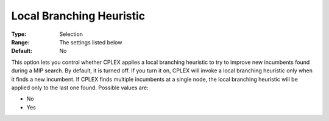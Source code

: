.. _CPLEX_MIP_Heuristic_-_Local_Branch_Heur:


Local Branching Heuristic
=========================



:Type:	Selection	
:Range:	The settings listed below	
:Default:	No	



This option lets you control whether CPLEX applies a local branching heuristic to try to improve new incumbents found during a MIP search. By default, it is turned off. If you turn it on, CPLEX will invoke a local branching heuristic only when it finds a new incumbent. If CPLEX finds multiple incumbents at a single node, the local branching heuristic will be applied only to the last one found. Possible values are:



*	No
*	Yes



